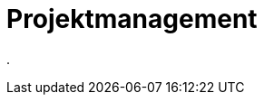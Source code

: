 = Projektmanagement
:doctype: article
:icons: font
:imagesdir: ../images/
:web-xmera: https://xmera.de

.


